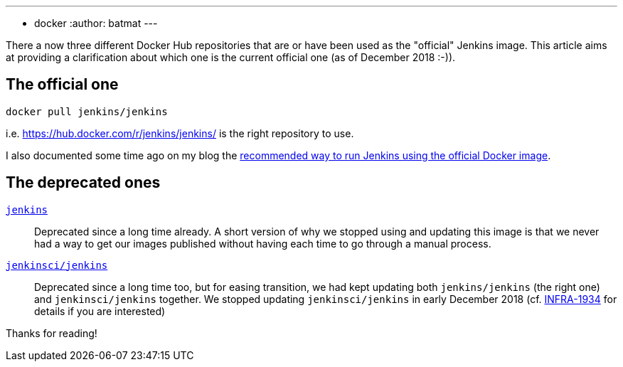 ---
:layout: post
:title: Official Jenkins image to use from Docker Hub
:tags:
- docker
:author: batmat
---

There a now three different Docker Hub repositories that are or have been used as the "official" Jenkins image.
This article aims at providing a clarification about which one is the current official one (as of December 2018 :-)).

## The official one

[source]
----
docker pull jenkins/jenkins
---- 

i.e. https://hub.docker.com/r/jenkins/jenkins/ is the right repository to use.

I also documented some time ago on my blog the link:https://batmat.net/2018/09/07/how-to-run-and-upgrade-jenkins-using-the-official-docker-image/[recommended way to run Jenkins using the official Docker image].

## The deprecated ones

link:https://hub.docker.com/_/jenkins/[`jenkins`]::
Deprecated since a long time already.
A short version of why we stopped using and updating this image is that we never had a way to get our images published without having each time to go through a manual process.
link:https://hub.docker.com/r/jenkinsci/jenkins[`jenkinsci/jenkins`]::
Deprecated since a long time too, but for easing transition, we had kept updating both `jenkins/jenkins` (the right one) and `jenkinsci/jenkins` together.
We stopped updating `jenkinsci/jenkins` in early December 2018 (cf. link:https://issues.jenkins-ci.org/browse/INFRA-1934[INFRA-1934] for details if you are interested)

Thanks for reading!
